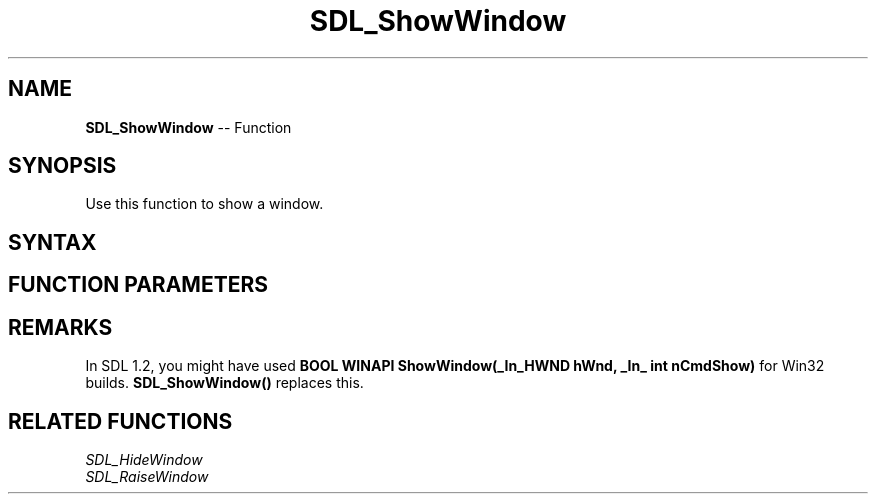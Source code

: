 .TH SDL_ShowWindow 3 "2018.10.07" "https://github.com/haxpor/sdl2-manpage" "SDL2"
.SH NAME
\fBSDL_ShowWindow\fR -- Function

.SH SYNOPSIS
Use this function to show a window.

.SH SYNTAX
.TS
tab(:) allbox;
a.
T{
.nf
void SDL_ShowWindow(SDL_Window*   window)
.fi
T}
.TE

.SH FUNCTION PARAMETERS
.TS
tab(:) allbox;
ab l.
window:T{
the window to show
T}
.TE

.SH REMARKS
In SDL 1.2, you might have used \fBBOOL WINAPI ShowWindow(_In_HWND hWnd, _In_ int nCmdShow)\fR for Win32 builds. \fBSDL_ShowWindow()\fR replaces this.

.SH RELATED FUNCTIONS
\fISDL_HideWindow\fR
.br
\fISDL_RaiseWindow\fR
